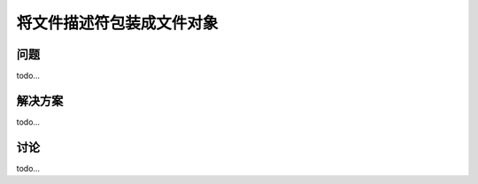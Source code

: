 ==============================
将文件描述符包装成文件对象
==============================

----------
问题
----------
todo...

----------
解决方案
----------
todo...

----------
讨论
----------
todo...